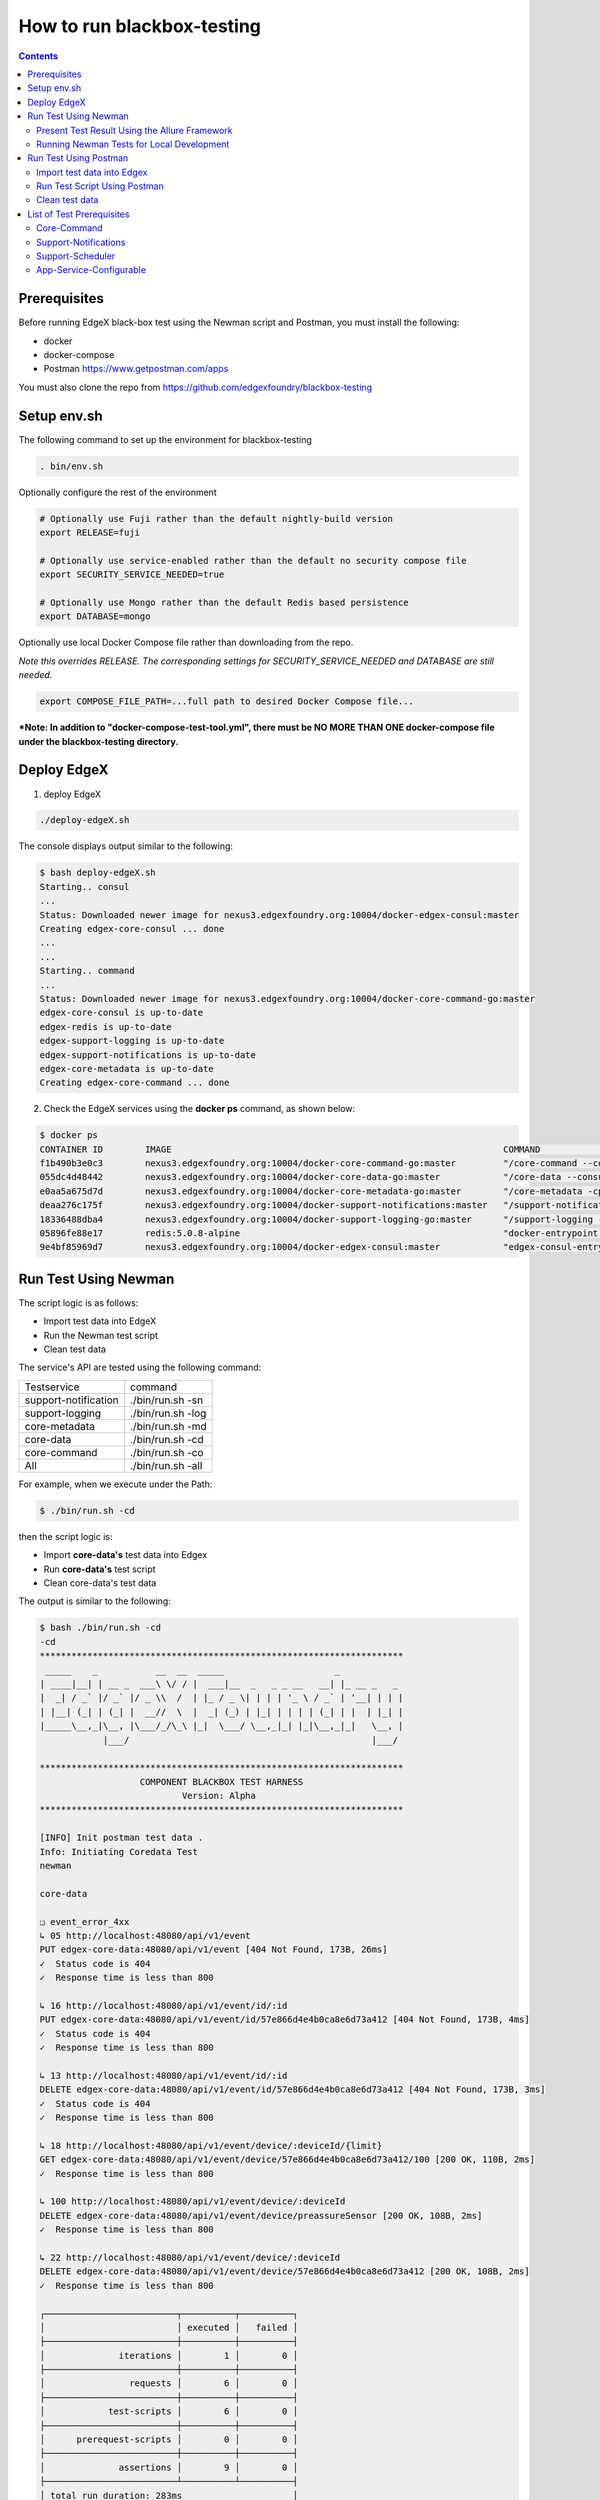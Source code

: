 ###########################
How to run blackbox-testing
###########################

.. contents::

=============
Prerequisites
=============

Before running EdgeX black-box test using the Newman script and Postman, you must install the following:

- docker
- docker-compose
- Postman https://www.getpostman.com/apps

You must also clone the repo from https://github.com/edgexfoundry/blackbox-testing

============
Setup env.sh
============

The following command to set up the environment for blackbox-testing

.. code-block:: bash

        . bin/env.sh

Optionally configure the rest of the environment

.. code-block:: bash

        # Optionally use Fuji rather than the default nightly-build version
        export RELEASE=fuji

        # Optionally use service-enabled rather than the default no security compose file
        export SECURITY_SERVICE_NEEDED=true

        # Optionally use Mongo rather than the default Redis based persistence
        export DATABASE=mongo



Optionally use local Docker Compose file rather than downloading from the repo.

*Note this overrides RELEASE. The corresponding settings for SECURITY_SERVICE_NEEDED and DATABASE are still needed.*

.. code-block:: bash

        export COMPOSE_FILE_PATH=...full path to desired Docker Compose file...

***Note: In addition to "docker-compose-test-tool.yml", there must be NO MORE THAN ONE docker-compose file under the blackbox-testing directory.**

============
Deploy EdgeX
============

1. deploy EdgeX

.. code-block:: bash

        ./deploy-edgeX.sh

The console displays output similar to the following:

.. code-block:: bash

    $ bash deploy-edgeX.sh
    Starting.. consul
    ...
    Status: Downloaded newer image for nexus3.edgexfoundry.org:10004/docker-edgex-consul:master
    Creating edgex-core-consul ... done
    ...
    ...
    Starting.. command
    ...
    Status: Downloaded newer image for nexus3.edgexfoundry.org:10004/docker-core-command-go:master
    edgex-core-consul is up-to-date
    edgex-redis is up-to-date
    edgex-support-logging is up-to-date
    edgex-support-notifications is up-to-date
    edgex-core-metadata is up-to-date
    Creating edgex-core-command ... done

2. Check the EdgeX services using the **docker ps** command, as shown below:

.. code-block:: bash

    $ docker ps
    CONTAINER ID        IMAGE                                                               COMMAND                  CREATED             STATUS              PORTS                                                                                                       NAMES
    f1b490b3e0c3        nexus3.edgexfoundry.org:10004/docker-core-command-go:master         "/core-command --con…"   3 minutes ago       Up 3 minutes        0.0.0.0:48082->48082/tcp                                                                                    edgex-core-command
    055dc4d48442        nexus3.edgexfoundry.org:10004/docker-core-data-go:master            "/core-data --consul…"   3 minutes ago       Up 3 minutes        0.0.0.0:48080->48080/tcp, 0.0.0.0:32781->5563/tcp                                                           edgex-core-data
    e0aa5a675d7d        nexus3.edgexfoundry.org:10004/docker-core-metadata-go:master        "/core-metadata -cp=…"   3 minutes ago       Up 3 minutes        0.0.0.0:48081->48081/tcp, 48082/tcp                                                                         edgex-core-metadata
    deaa276c175f        nexus3.edgexfoundry.org:10004/docker-support-notifications:master   "/support-notificati…"   3 minutes ago       Up 3 minutes        0.0.0.0:48060->48060/tcp                                                                                    edgex-support-notifications
    18336488dba4        nexus3.edgexfoundry.org:10004/docker-support-logging-go:master      "/support-logging --…"   4 minutes ago       Up 4 minutes        0.0.0.0:48061->48061/tcp                                                                                    edgex-support-logging
    05896fe88e17        redis:5.0.8-alpine                                                  "docker-entrypoint.s…"   4 minutes ago       Up 4 minutes        0.0.0.0:6379->6379/tcp                                                                                      edgex-redis
    9e4bf85969d7        nexus3.edgexfoundry.org:10004/docker-edgex-consul:master            "edgex-consul-entryp…"   4 minutes ago       Up 4 minutes        0.0.0.0:8400->8400/tcp, 8300-8302/tcp, 8301-8302/udp, 8600/tcp, 8600/udp, 0.0.0.0:8500->8500/tcp            edgex-core-consul

=====================
Run Test Using Newman
=====================

The script logic is as follows:

- Import test data into EdgeX
- Run the Newman test script
- Clean test data

The service's API are tested using the following command:

======================  ======================
Testservice             command 
----------------------  ----------------------
support-notification	 ./bin/run.sh -sn
support-logging	         ./bin/run.sh -log
core-metadata	         ./bin/run.sh -md
core-data	             ./bin/run.sh -cd
core-command	         ./bin/run.sh -co
All	                     ./bin/run.sh -all
======================  ======================

For example, when we execute under the Path:

.. code-block:: bash

    $ ./bin/run.sh -cd
    
then the script logic is:

- Import **core-data's** test data into Edgex
- Run **core-data's** test script
- Clean core-data's test data

The output is similar to the following:

.. code-block:: bash

    $ bash ./bin/run.sh -cd
    -cd
    *********************************************************************
     _____    _           __  __  _____                     _            
    | ____|__| | __ _  ___\ \/ / |  ___|__  _   _ _ __   __| |_ __ _   _ 
    |  _| / _` |/ _` |/ _ \\  /  | |_ / _ \| | | | '_ \ / _` | '__| | | |
    | |__| (_| | (_| |  __//  \  |  _| (_) | |_| | | | | (_| | |  | |_| |
    |_____\__,_|\__, |\___/_/\_\ |_|  \___/ \__,_|_| |_|\__,_|_|   \__, |
                |___/                                              |___/ 
    
    *********************************************************************
                       COMPONENT BLACKBOX TEST HARNESS
                               Version: Alpha
    *********************************************************************
    
    [INFO] Init postman test data .
    Info: Initiating Coredata Test
    newman
    
    core-data
    
    ❏ event_error_4xx
    ↳ 05 http://localhost:48080/api/v1/event
    PUT edgex-core-data:48080/api/v1/event [404 Not Found, 173B, 26ms]
    ✓  Status code is 404
    ✓  Response time is less than 800
    
    ↳ 16 http://localhost:48080/api/v1/event/id/:id
    PUT edgex-core-data:48080/api/v1/event/id/57e866d4e4b0ca8e6d73a412 [404 Not Found, 173B, 4ms]
    ✓  Status code is 404
    ✓  Response time is less than 800
    
    ↳ 13 http://localhost:48080/api/v1/event/id/:id
    DELETE edgex-core-data:48080/api/v1/event/id/57e866d4e4b0ca8e6d73a412 [404 Not Found, 173B, 3ms]
    ✓  Status code is 404
    ✓  Response time is less than 800
    
    ↳ 18 http://localhost:48080/api/v1/event/device/:deviceId/{limit}
    GET edgex-core-data:48080/api/v1/event/device/57e866d4e4b0ca8e6d73a412/100 [200 OK, 110B, 2ms]
    ✓  Response time is less than 800
    
    ↳ 100 http://localhost:48080/api/v1/event/device/:deviceId
    DELETE edgex-core-data:48080/api/v1/event/device/preassureSensor [200 OK, 108B, 2ms]
    ✓  Response time is less than 800
    
    ↳ 22 http://localhost:48080/api/v1/event/device/:deviceId
    DELETE edgex-core-data:48080/api/v1/event/device/57e866d4e4b0ca8e6d73a412 [200 OK, 108B, 2ms]
    ✓  Response time is less than 800
    
    ┌─────────────────────────┬──────────┬──────────┐
    │                         │ executed │   failed │
    ├─────────────────────────┼──────────┼──────────┤
    │              iterations │        1 │        0 │
    ├─────────────────────────┼──────────┼──────────┤
    │                requests │        6 │        0 │
    ├─────────────────────────┼──────────┼──────────┤
    │            test-scripts │        6 │        0 │
    ├─────────────────────────┼──────────┼──────────┤
    │      prerequest-scripts │        0 │        0 │
    ├─────────────────────────┼──────────┼──────────┤
    │              assertions │        9 │        0 │
    ├─────────────────────────┴──────────┴──────────┤
    │ total run duration: 283ms                     │
    ├───────────────────────────────────────────────┤
    │ total data received: 53B (approx)             │
    ├───────────────────────────────────────────────┤
    │ average response time: 6ms                    │
    └───────────────────────────────────────────────┘

To list all available options:

.. code-block:: bash

    $ ./bin/run.sh
    ...
    ...
    [INFO] Init postman test data .
    run.sh:usage: [-cd Coredata] | [-md Metadata] | [-co Command] | [-sn SupportNotification] | [-lo Logging] | [-all All]

----------------------------------------------
Present Test Result Using the Allure Framework
----------------------------------------------

Allure is based on standard xUnit results output. Once we have finished running the Newman script,
the built-in JUnit reporter outputs a summary of the collection run to a JUnit compatible XML file.
(Path: /blackbox-testing/bin/testResult/)

The simplest way to use the service is through the Allure Docker service. For exhaustive
documentation, see https://github.com/fescobar/allure-docker-service. Alternatively, install Allure
as described in https://docs.qameta.io/allure/#_get_started

TL;DR: Install and start Allure Docker service

.. code-block:: bash

    docker pull frankescobar/allure-docker-service
    docker run -p 4040:4040 -p 5050:5050 -e CHECK_RESULTS_EVERY_SECONDS=3 -e KEEP_HISTORY="TRUE" -v /tmp/testResult:/app/allure-results frankescobar/allure-docker-service

This mounts the test results and checks for updates every 3 seconds. Now point your browser to
http://localhost:4040 where you can review the report.

------------------------------------------
Running Newman Tests for Local Development
------------------------------------------

Newman can also be used to test locally running EdgeX code quickly.

First, install Newman on your command line with NPM. Instructions on how to install NPM are widely available for your
 operating system.

.. code-block:: bash

    $ npm install -g newman

Tests can now be executed on a per folder basis with the following syntax:

.. code-block:: bash

    $ newman run /path-to-blackbox-testing-directory/bin/postman-test/collections/collection_name.postman_collection
    .json
        --folder folder_name
        -e bin/postman-test/environment/environment_name.postman_environment.json
        -d bin/postman-test/data/data_name.json

where "collection_name" is the name of the collection (usually the name of the service under test), the "folder_name" is
 the name of the component under test, the "environment_name" is the name of the environment the test should be run
 under (usually the name of the service under test, with separate environments for running natively and running in a
 Docker container) and "data_name" is the name of the data file for that test, usually corresponding to the name of
 the folder.

======================
Run Test Using Postman
======================

The test uses same logic as **bash ./run.sh -cd**, but there are more steps to complete.

We will use the core-data test below as an example.

---------------------------
Import test data into Edgex
---------------------------

1. Add the script located at **path/to/blackbox-testing/bin/postman-test/collections/core-data-importer.postman_collection.json**

1-1. Drop, or select, the file in the Import dialog box

.. image:: images/import-collection-file.png

1-2. Select the Pre-requisite Scriot tab to view the prepared test data:

.. image:: images/prepare-test-data.png

1-3.  Select the Tests tab to view the script. This script executes POST API to add new test data.

.. image:: images/import-data-script.png

2. Import the environment from **path/to/blackbox-testing/bin/postman-test/environment/core-data.postman_environment.json**

.. image:: images/import-env1.png
.. image:: images/import-env2.png

3.  Execute the import script in one of the following ways:

3-1.  Execute the import scripts one-by-one

.. image:: images/import-data-1.png
.. image:: images/import-data-2.png

3-2. Execute the import scripts using Postman Runner

.. image:: images/import-data-3.png

-----------------------------
Run Test Script Using Postman
-----------------------------

1. Import the **path/to/blackbox-testing/bin/postman-test/collections/core-data.postman_collection.json file**, this file describes the testing APIs and test assertions.

.. image:: images/import-collection-file.png

2. Choose a test folder and env

.. image:: images/run-test-1.png

3. Select the **path/to/blackbox-testing/bin/postman-test/data/eventData.json** file and run tests.

.. image:: images/run-test-2.png

4. View the test result.

.. image:: images/run-test-3.png

---------------
Clean test data
---------------

1. Add the **path/to/blackbox-testing/bin/postman-test/collections/core-data-cleaner.postman_collection.json** script

.. image:: images/import-collection-file.png

2. Execute the cleaner script in one of the following ways:

2-1. Execute the clean scripts one-by-one

.. image:: images/clean-data-1.png

2-2. Execute the cleaner scripts using Postman Runner

.. image:: images/clean-data-2.png

==========================
List of Test Prerequisites
==========================

------------
Core-Command
------------

To run core-command tests you must have the following services running before any beginning any tests:

1. database
2. core-data
3. core-metadata
4. core-command
5. device-virtual

Run the core-command-cleaner script, then the importer script, and finally the tests.

The core-command-cleaner collection requires the core-metadata environment. It does not require any data files.

The core-command-importer collection requires the core-metadata environment. It does not require any data files.

The core-command collection has four folders:
    1. device: this folder requires the core-command environment and the coreCommandData data file.
    2. device_error_4xx: this folder requires the core-command environment and the coreCommandData data file.
    3. ping: this folder requires the core-command environment. It does not require any data files.
    4. resources: this folder requires the core-command environment. It does not require any data files.

---------------------
Support-Notifications
---------------------

To run support-notification tests you must have the following services running before beginning any tests:

1. database
2. support-logging
3. support-notifications

Run the support-notifications-cleaner script, then the importer script, and finally the tests.

The support-notifications-cleaner collection requires the support-notification environment. It does not require any
data files.

The support-notifications-importer collection requires the support-notification environment. It does not require any
data files.

The support-notifications collection has four folders:
    1. subscription: this folder requires the support-notification environment and the subscriptionData data file.
    2. notification: this folder requires the support-notification environment and the notificationData data file.
    3. transmission: this folder requires the support-notification environment and the transmissionData data file.
    4. ping: this folder requires the support-notification environment. It does not require any data files.

-----------------
Support-Scheduler
-----------------

To run support-scheduler tests you must have the following services running before beginning any tests:

1. database
2. core-metadata
3. support-logging
4. support-scheduler

Run the support-notifications-cleaner script, then the importer script, and finally the tests.

The support-scheduler-cleaner collection requires the support-scheduler environment. It does not require any
data files.

The support-scheduler-importer collection requires the support-scheduler environment. It does not require any
data files.

The support-notifications collection has two folders:
    1. interval: this folder requires the support-scheduler environment and the intervalData data file.
    2. intervalAction: this folder requires the support-scheduler environment and the intervalActionData data file.

------------------------
App-Service-Configurable
------------------------

The "docker-compose-test-tools.yml" in the blackbox-testing directory contains the services only for testing, such as app-service-configurable and postman.

To run app-service-configurable tests you must have the following services running before beginning any tests:

1. database
2. core-data
3. support-logging
4. app-service-configurable

To run app-service-configurable:

.. code-block:: bash

    $ export network=$(docker network ls | awk '{print $2}' | grep edgex-network)
    $ docker-compose -f /path-to-blackbox-testing-directory/docker-compose-test-tools.yml up -d app-service-configurable

The app-service-configurable collection requires the app-service-configurable environment. It does not require any
data files.
